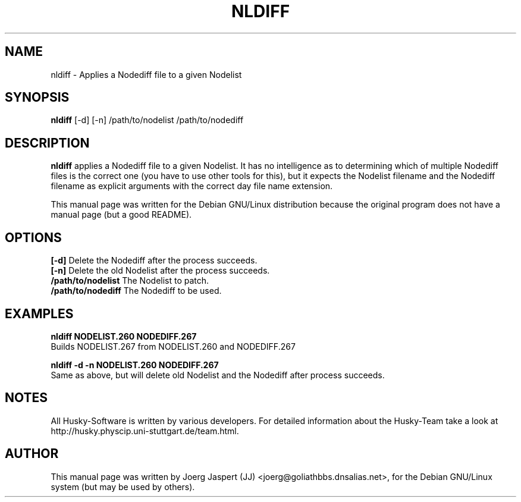 .TH NLDIFF 1 "nldiff" "04 April 2001" "Husky - Portable Fidonet Software"
.SH NAME
nldiff \- Applies a Nodediff file to a given Nodelist
.SH SYNOPSIS
.B nldiff
[-d] [-n] /path/to/nodelist /path/to/nodediff
.SH "DESCRIPTION"
.B nldiff
applies a Nodediff file to a given Nodelist.  It has no
intelligence as to determining which of multiple Nodediff files is the
correct one (you have to use other tools for this), but it expects the
Nodelist filename and the Nodediff filename as explicit arguments with the
correct day file name extension.
.sp 2
This manual page was written for the Debian GNU/Linux distribution
because the original program does not have a manual page (but a good README).
.SH OPTIONS
.br
.B [-d]
Delete the Nodediff after the process succeeds.
.br
.B [-n]
Delete the old Nodelist after the process succeeds.
.br
.B /path/to/nodelist
The Nodelist to patch.
.br
.B /path/to/nodediff
The Nodediff to be used.
.SH EXAMPLES
.B nldiff NODELIST.260 NODEDIFF.267
.br
Builds NODELIST.267 from NODELIST.260 and NODEDIFF.267
.sp 1
.B nldiff -d -n NODELIST.260 NODEDIFF.267
.br
Same as above, but will delete old Nodelist and the Nodediff after process
succeeds.
.SH NOTES
All Husky-Software is written by various developers. For detailed information
about the Husky-Team take a look at 
http://husky.physcip.uni-stuttgart.de/team.html.
.SH AUTHOR
This manual page was written by Joerg Jaspert (JJ) <joerg@goliathbbs.dnsalias.net>,
for the Debian GNU/Linux system (but may be used by others).

